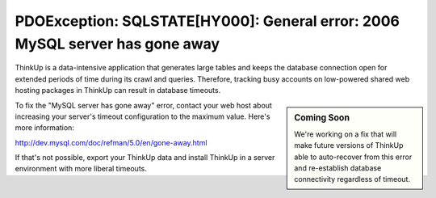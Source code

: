 PDOException: SQLSTATE[HY000]: General error: 2006 MySQL server has gone away
=============================================================================

ThinkUp is a data-intensive application that generates large tables and keeps the database connection open for
extended periods of time during its crawl and queries. Therefore, tracking busy accounts on 
low-powered shared web hosting packages in ThinkUp can result in database timeouts.

.. sidebar:: Coming Soon

    We're working on a fix that will make future versions of ThinkUp able to auto-recover from this error and
    re-establish database connectivity regardless of timeout.


To fix the "MySQL server has gone away" error, contact your web host about increasing your server's timeout
configuration to the maximum value. Here's more information:

http://dev.mysql.com/doc/refman/5.0/en/gone-away.html

If that's not possible, export your ThinkUp data and install ThinkUp in a server environment with more liberal timeouts.

